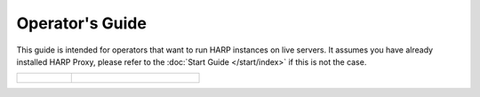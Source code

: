 Operator's Guide
================

This guide is intended for operators that want to run HARP instances on live servers. It assumes you have
already installed HARP Proxy, please refer to the :doc:`Start Guide </start/index>` if this is not the case.

.. table::
    :class: guide-intro
    :widths: 30 70

    +------------------------------------+-----------------------------------------------------------------------------+
    | .. figure:: operator-guide.jpg     | .. include:: _toc.rst                                                       |
    |    :alt: HARP Proxy Operator Guide |                                                                             |
    +------------------------------------+-----------------------------------------------------------------------------+
